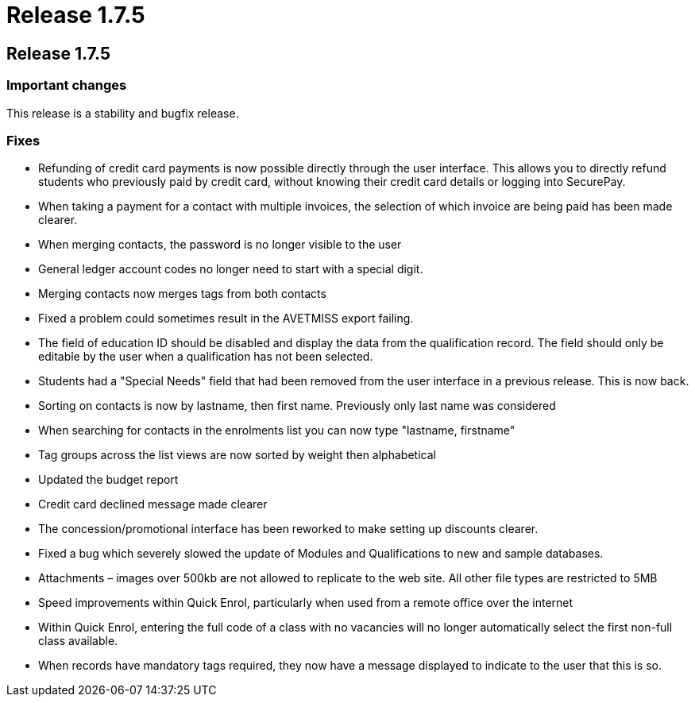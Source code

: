 = Release 1.7.5

== Release 1.7.5

=== Important changes

This release is a stability and bugfix release.

=== Fixes

* Refunding of credit card payments is now possible directly through the
user interface. This allows you to directly refund students who
previously paid by credit card, without knowing their credit card
details or logging into SecurePay.
* When taking a payment for a contact with multiple invoices, the
selection of which invoice are being paid has been made clearer.
* When merging contacts, the password is no longer visible to the user
* General ledger account codes no longer need to start with a special
digit.
* Merging contacts now merges tags from both contacts
* Fixed a problem could sometimes result in the AVETMISS export failing.
* The field of education ID should be disabled and display the data from
the qualification record. The field should only be editable by the user
when a qualification has not been selected.
* Students had a "Special Needs" field that had been removed from the
user interface in a previous release. This is now back.
* Sorting on contacts is now by lastname, then first name. Previously
only last name was considered
* When searching for contacts in the enrolments list you can now type
"lastname, firstname"
* Tag groups across the list views are now sorted by weight then
alphabetical
* Updated the budget report
* Credit card declined message made clearer
* The concession/promotional interface has been reworked to make setting
up discounts clearer.
* Fixed a bug which severely slowed the update of Modules and
Qualifications to new and sample databases.
* Attachments – images over 500kb are not allowed to replicate to the
web site. All other file types are restricted to 5MB
* Speed improvements within Quick Enrol, particularly when used from a
remote office over the internet
* Within Quick Enrol, entering the full code of a class with no
vacancies will no longer automatically select the first non-full class
available.
* When records have mandatory tags required, they now have a message
displayed to indicate to the user that this is so.

